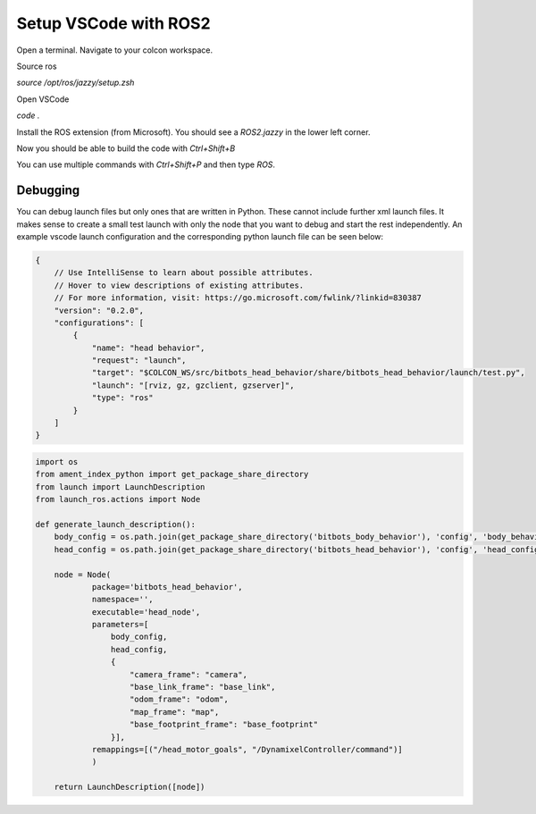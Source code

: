 ======================
Setup VSCode with ROS2
======================

Open a terminal.
Navigate to your colcon workspace.

Source ros

`source /opt/ros/jazzy/setup.zsh`

Open VSCode

`code .`

Install the ROS extension (from Microsoft).
You should see a `ROS2.jazzy` in the lower left corner.

Now you should be able to build the code with `Ctrl+Shift+B`

You can use multiple commands with `Ctrl+Shift+P` and then type `ROS`.

Debugging
~~~~~~~~~
You can debug launch files but only ones that are written in Python.
These cannot include further xml launch files.
It makes sense to create a small test launch with only the node that you want to debug and start the rest independently.
An example vscode launch configuration and the corresponding python launch file can be seen below:

.. code-block:: json

    {
        // Use IntelliSense to learn about possible attributes.
        // Hover to view descriptions of existing attributes.
        // For more information, visit: https://go.microsoft.com/fwlink/?linkid=830387
        "version": "0.2.0",
        "configurations": [
            {
                "name": "head behavior",
                "request": "launch",
                "target": "$COLCON_WS/src/bitbots_head_behavior/share/bitbots_head_behavior/launch/test.py",
                "launch": "[rviz, gz, gzclient, gzserver]",
                "type": "ros"
            }
        ]
    }

.. code-block:: python

    import os
    from ament_index_python import get_package_share_directory
    from launch import LaunchDescription
    from launch_ros.actions import Node

    def generate_launch_description():
        body_config = os.path.join(get_package_share_directory('bitbots_body_behavior'), 'config', 'body_behavior.yaml')
        head_config = os.path.join(get_package_share_directory('bitbots_head_behavior'), 'config', 'head_config.yaml')

        node = Node(
                package='bitbots_head_behavior',
                namespace='',
                executable='head_node',
                parameters=[
                    body_config,
                    head_config,
                    {
                        "camera_frame": "camera",
                        "base_link_frame": "base_link",
                        "odom_frame": "odom",
                        "map_frame": "map",
                        "base_footprint_frame": "base_footprint"
                    }],
                remappings=[("/head_motor_goals", "/DynamixelController/command")]
                )

        return LaunchDescription([node])
